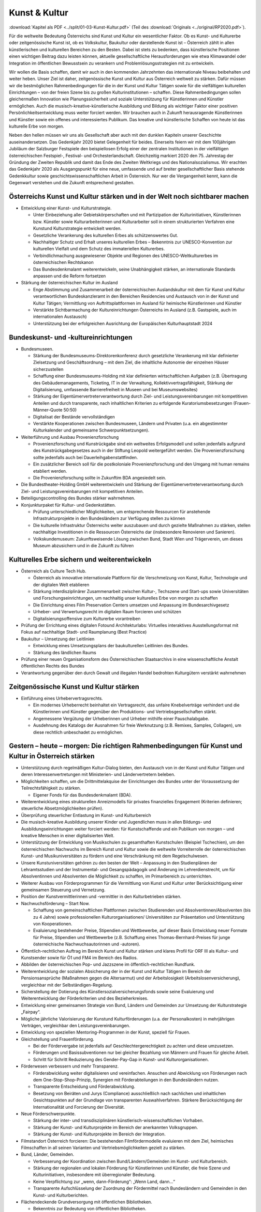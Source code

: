 --------------
Kunst & Kultur
--------------

:download:`Kapitel als PDF <../split/01-03-Kunst-Kultur.pdf>` (Teil des :download:`Originals <../original/RP2020.pdf>`).

Für die weltweite Bedeutung Österreichs sind Kunst und Kultur ein wesentlicher Faktor. Ob es Kunst- und Kulturerbe oder zeitgenössische Kunst ist, ob es Volkskultur, Baukultur oder darstellende Kunst ist – Österreich zählt in allen künstlerischen und kulturellen Bereichen zu den Besten. Dabei ist stets zu bedenken, dass künstlerische Positionen einen wichtigen Beitrag dazu leisten können, aktuelle gesellschaftliche Herausforderungen wie etwa Klimawandel oder Integration im öffentlichen Bewusstsein zu verankern und Problemlösungsstrategien mit zu entwickeln.

Wir wollen die Basis schaffen, damit wir auch in den kommenden Jahrzehnten das internationale Niveau beibehalten und weiter heben. Unser Ziel ist daher, zeitgenössische Kunst und Kultur aus Österreich weltweit zu stärken. Dafür müssen wir die bestmöglichen Rahmenbedingungen für die in der Kunst und Kultur Tätigen sowie für die vielfältigen kulturellen Einrichtungen – von der freien Szene bis zu großen Kulturinstitutionen – schaffen. Diese Rahmenbedingungen sollen gleichermaßen Innovation wie Planungssicherheit und soziale Unterstützung für Künstlerinnen und Künstler ermöglichen. Auch die musisch-kreative-künstlerische Ausbildung und Bildung als wichtiger Faktor einer positiven Persönlichkeitsentwicklung muss weiter forciert werden. Wir brauchen auch in Zukunft herausragende Künstlerinnen und Künstler sowie ein offenes und interessiertes Publikum. Das kreative und künstlerische Schaffen von heute ist das kulturelle Erbe von morgen.

Neben den hellen müssen wir uns als Gesellschaft aber auch mit den dunklen Kapiteln unserer Geschichte auseinandersetzen. Das Gedenkjahr 2020 bietet Gelegenheit für beides. Einerseits feiern wir mit dem 100jährigen Jubiläum der Salzburger Festspiele den beispiellosen Erfolg einer der zentralen Institutionen in der vielfältigen österreichischen Festspiel-, Festival- und Orchesterlandschaft. Gleichzeitig markiert 2020 den 75. Jahrestag der Gründung der Zweiten Republik und damit das Ende des Zweiten Weltkriegs und des Nationalsozialismus. Wir erachten das Gedenkjahr 2020 als Ausgangspunkt für eine neue, umfassende und auf breiter gesellschaftlicher Basis stehende Gedenkkultur sowie geschichtswissenschaftlichen Arbeit in Österreich. Nur wer die Vergangenheit kennt, kann die Gegenwart verstehen und die Zukunft entsprechend gestalten.

Österreichs Kunst und Kultur stärken und in der Welt noch sichtbarer machen
---------------------------------------------------------------------------

- Entwicklung einer Kunst- und Kulturstrategie.

  * Unter Einbeziehung aller Gebietskörperschaften und mit Partizipation der Kulturinitiativen, Künstlerinnen bzw. Künstler sowie Kulturarbeiterinnen und Kulturarbeiter soll in einem strukturierten Verfahren eine Kunstund Kulturstrategie entwickelt werden.
  * Gesetzliche Verankerung des kulturellen Erbes als schützenswertes Gut.
  * Nachhaltiger Schutz und Erhalt unseres kulturellen Erbes – Bekenntnis zur UNESCO-Konvention zur kulturellen Vielfalt und dem Schutz des immateriellen Kulturerbes.
  * Verbindlichmachung ausgewiesener Objekte und Regionen des UNESCO-Weltkulturerbes im österreichischen Rechtskanon
  * Das Bundesdenkmalamt weiterentwickeln, seine Unabhängigkeit stärken, an internationale Standards anpassen und die Reform fortsetzen

- Stärkung der österreichischen Kultur im Ausland

  * Enge Abstimmung und Zusammenarbeit der österreichischen Auslandskultur mit dem für Kunst und Kultur verantwortlichen Bundeskanzleramt in den Bereichen Residencies und Austausch von in der Kunst und Kultur Tätigen; Vermittlung von Auftrittsplattformen im Ausland für heimische Künstlerinnen und Künstler
  * Verstärkte Sichtbarmachung der Kultureinrichtungen Österreichs im Ausland (z.B. Gastspiele, auch im internationalen Austausch)
  * Unterstützung bei der erfolgreichen Ausrichtung der Europäischen Kulturhauptstadt 2024

Bundeskunst- und -kultureinrichtungen
-------------------------------------

- Bundesmuseen.

  * Stärkung der Bundesmuseums-Direktorenkonferenz durch gesetzliche Verankerung mit klar definierter Zielsetzung und Geschäftsordnung – mit dem Ziel, die inhaltliche Autonomie der einzelnen Häuser sicherzustellen
  * Schaffung einer Bundesmuseums-Holding mit klar definierten wirtschaftlichen Aufgaben (z.B. Übertragung des Gebäudemanagements, Ticketing, IT in der Verwaltung, Kollektivvertragsfähigkeit, Stärkung der Digitalisierung, umfassende Barrierefreiheit in Museen und bei Museumswebsites)
  * Stärkung der Eigentümervertreterverantwortung durch Ziel- und Leistungsvereinbarungen mit kompetitiven Anteilen und durch transparente, nach inhaltlichen Kriterien zu erfolgende Kuratoriumsbesetzungen (Frauen-Männer-Quote 50:50)
  * Digitalisat der Bestände vervollständigen
  * Verstärkte Kooperationen zwischen Bundesmuseen, Ländern und Privaten (u.a. ein abgestimmter Kulturkalender und gemeinsame Schwerpunktsetzungen).

- Weiterführung und Ausbau Provenienzforschung

  * Provenienzforschung und Kunstrückgabe sind ein weltweites Erfolgsmodell und sollen jedenfalls aufgrund des Kunstrückgabegesetzes auch in der Stiftung Leopold weitergeführt werden. Die Provenienzforschung sollte jedenfalls auch bei Dauerleihgabenstattfinden.
  * Ein zusätzlicher Bereich soll für die postkoloniale Provenienzforschung und den Umgang mit human remains etabliert werden.
  * Die Provenienzforschung sollte in Zukunftim BDA angesiedelt sein.

- Die Bundestheater-Holding GmbH weiterentwickeln und Stärkung der Eigentümervertreterverantwortung durch Ziel- und Leistungsvereinbarungen mit kompetitiven Anteilen.

- Beteiligungscontrolling des Bundes stärker wahrnehmen.

- Konjunkturpaket für Kultur- und Gedenkstätten.

  * Prüfung unterschiedlicher Möglichkeiten, um entsprechende Ressourcen für anstehende Infrastrukturprojekte in den Bundesländern zur Verfügung stellen zu können
  * Die kulturelle Infrastruktur Österreichs weiter auszubauen und durch gezielte Maßnahmen zu stärken, stellen nachhaltige Investitionen in die Ressourcen Österreichs dar (insbesondere Renovieren und Sanieren).
  * Volkskundemuseum: Zukunftsweisende Lösung zwischen Bund, Stadt Wien und Trägerverein, um dieses Museum abzusichern und in die Zukunft zu führen

Kulturelles Erbe sichern und weiterentwickeln
---------------------------------------------

- Österreich als Culture Tech Hub.

  * Österreich als innovative internationale Plattform für die Verschmelzung von Kunst, Kultur, Technologie und der digitalen Welt etablieren
  * Stärkung interdisziplinärer Zusammenarbeit zwischen Kultur-, Techszene und Start-ups sowie Universitäten und Forschungseinrichtungen, um nachhaltig unser kulturelles Erbe von morgen zu schaffen
  * Die Einrichtung eines Film Preservation Centers umsetzen und Anpassung im Bundesarchivgesetz
  * Urheber- und Verwertungsrecht im digitalen Raum forcieren und schützen
  * Digitalisierungsoffensive zum Kulturerbe vorantreiben

- Prüfung der Errichtung eines digitalen Fotound Architekturlabs: Virtuelles interaktives Ausstellungsformat mit Fokus auf nachhaltige Stadt- und Raumplanung (Best Practice)

- Baukultur – Umsetzung der Leitlinien

  * Entwicklung eines Umsetzungsplans der baukulturellen Leitlinien des Bundes.
  * Stärkung des ländlichen Raums

- Prüfung einer neuen Organisationsform des Österreichischen Staatsarchivs in eine wissenschaftliche Anstalt öffentlichen Rechts des Bundes

- Verantwortung gegenüber den durch Gewalt und illegalen Handel bedrohten Kulturgütern verstärkt wahrnehmen

Zeitgenössische Kunst und Kultur stärken
----------------------------------------

- Einführung eines Urhebervertragsrechts.

  * Ein modernes Urheberrecht beinhaltet ein Vertragsrecht, das unfaire Knebelverträge verhindert und die Künstlerinnen und Künstler gegenüber den Produktions- und Vertriebsgesellschaften stärkt.
  * Angemessene Vergütung der Urheberinnen und Urheber mithilfe einer Pauschalabgabe.
  * Ausdehnung des Katalogs der Ausnahmen für freie Werknutzung (z.B. Remixes, Samples, Collagen), um diese rechtlich unbeschadet zu ermöglichen.

Gestern – heute – morgen: Die richtigen Rahmenbedingungen für Kunst und Kultur in Österreich stärken
----------------------------------------------------------------------------------------------------

- Unterstützung durch regelmäßigen Kultur-Dialog bieten, den Austausch von in der Kunst und Kultur Tätigen und deren Interessenvertretungen mit Ministerien- und Ländervertretern beleben.

- Möglichkeiten schaffen, um die Drittmittelakquise der Einrichtungen des Bundes unter der Voraussetzung der Teilrechtsfähigkeit zu stärken.

  * Eigener Fonds für das Bundesdenkmalamt (BDA).

- Weiterentwicklung eines strukturellen Anreizmodells für privates finanzielles Engagement (Kriterien definieren; steuerliche Absetzmöglichkeiten prüfen).

- Überprüfung steuerlicher Entlastung im Kunst- und Kulturbereich

- Die musisch-kreative Ausbildung unserer Kinder und Jugendlichen muss in allen Bildungs- und Ausbildungseinrichtungen weiter forciert werden: für Kunstschaffende und ein Publikum von morgen – und kreative Menschen in einer digitalisierten Welt.

- Unterstützung der Entwicklung von Musikschulen zu gesamthaften Kunstschulen (Beispiel Tschechien), um den österreichischen Nachwuchs im Bereich Kunst und Kultur sowie die weltweite Vorreiterrolle der österreichischen Kunst- und Musikuniversitäten zu fördern und eine Verschränkung mit dem Regelschulwesen.

- Unsere Kunstuniversitäten gehören zu den besten der Welt – Anpassung in den Studienplänen der Lehramtsstudien und der Instrumental- und Gesangspädagogik und Änderung im Lehrerdienstrecht, um für Absolventinnen und Absolventen die Möglichkeit zu schaffen, im Primarbereich zu unterrichten.

- Weiterer Ausbau von Förderprogrammen für die Vermittlung von Kunst und Kultur unter Berücksichtigung einer gemeinsamen Steuerung und Vernetzung.

- Position der Kunstvermittlerinnen und -vermittler in den Kulturbetrieben stärken.

- Nachwuchsförderung – Start Now.

  * Schaffung von gemeinschaftlichen Plattformen zwischen Studierenden und Absolventinnen/Absolventen (bis zu 4 Jahre) sowie professionellen Kulturorganisationen/ Universitäten zur Präsentation und Unterstützung von Kooperationen.
  * Evaluierung bestehender Preise, Stipendien und Wettbewerbe, auf dieser Basis Entwicklung neuer Formate für Preise, Stipendien und Wettbewerbe (z.B. Schaffung eines Thomas-Bernhard-Preises für junge österreichische Nachwuchsautorinnen und -autoren).

- Öffentlich-rechtlichen Auftrag im Bereich Kunst und Kultur stärken und klares Profil für ORF III als Kultur- und Kunstsender sowie für Ö1 und FM4 im Bereich des Radios.

- Abbilden der österreichischen Pop- und Jazzszene im öffentlich-rechtlichen Rundfunk.

- Weiterentwicklung der sozialen Absicherung der in der Kunst und Kultur Tätigen im Bereich der Pensionsansprüche (Maßnahmen gegen die Altersarmut) und der Arbeitslosigkeit (Arbeitslosenversicherung), vergleichbar mit der Selbständigen-Regelung.

- Sicherstellung der Dotierung des Künstlersozialversicherungsfonds sowie seine Evaluierung und Weiterentwicklung der Förderkriterien und des Bezieherkreises.

- Entwicklung einer gemeinsamen Strategie von Bund, Ländern und Gemeinden zur Umsetzung der Kulturstrategie „Fairpay“.

- Mögliche jährliche Valorisierung der Kunstund Kulturförderungen (u.a. der Personalkosten) in mehrjährigen Verträgen, vergleichbar den Leistungsvereinbarungen.

- Entwicklung von speziellen Mentoring-Programmen in der Kunst, speziell für Frauen.

- Gleichstellung und Frauenförderung.

  * Bei der Fördervergabe ist jedenfalls auf Geschlechtergerechtigkeit zu achten und diese umzusetzen.
  * Förderungen und Basissubventionen nur bei gleicher Bezahlung von Männern und Frauen für gleiche Arbeit.
  * Schritt für Schritt Reduzierung des Gender-Pay-Gap in Kunst- und Kulturorganisationen.

- Förderwesen verbessern und mehr Transparenz.

  * Förderabwicklung weiter digitalisieren und vereinfachen. Ansuchen und Abwicklung von Förderungen nach dem One-Stop-Shop-Prinzip, Synergien mit Förderabteilungen in den Bundesländern nutzen.
  * Transparente Entscheidung und Förderabwicklung.
  * Besetzung von Beiräten und Jurys (Compliance) ausschließlich nach sachlichen und inhaltlichen Gesichtspunkten auf der Grundlage von transparenten Auswahlverfahren. Stärkere Berücksichtigung der Internationalität und Forcierung der Diversität.

- Neue Förderschwerpunkte.

  * Stärkung der inter- und transdisziplinären künstlerisch-wissenschaftlichen Vorhaben.
  * Stärkung der Kunst- und Kulturprojekte im Bereich der anerkannten Volksgruppen.
  * Stärkung der Kunst- und Kulturprojekte im Bereich der Integration.

- Filmstandort Österreich forcieren: Die bestehenden Filmfördermodelle evaluieren mit dem Ziel, heimisches Filmschaffen in all seinen Varianten und Vertriebsmöglichkeiten gezielt zu stärken.

- Bund, Länder, Gemeinden.

  * Verbesserung der Koordination zwischen Bund/Ländern/Gemeinden im Kunst- und Kulturbereich.
  * Stärkung der regionalen und lokalen Förderung für Künstlerinnen und Künstler, die freie Szene und Kulturinitiativen, insbesondere mit überregionaler Bedeutung.
  * Keine Verpflichtung zur „wenn, dann-Förderung“: „Wenn Land, dann…“
  * Transparente Aufschlüsselung der Zuordnung der Fördermittel nach Bundesländern und Gemeinden in den Kunst- und Kulturberichten.

- Flächendeckende Grundversorgung mit öffentlichen Bibliotheken.

  * Bekenntnis zur Bedeutung von öffentlichen Bibliotheken.

- Entwicklung eines Masterplanes.
- Unterstützung der Weiterbildung von (ehrenamtlichen) Mitarbeiterinnen und Mitarbeitern.
- Koordinierung der Bibliotheken bei der Anschaffung von Lizenzen.
- Erweiterung der Öffnungszeiten (Sonntagsöffnung) der Österreichischen Nationalbibliothek (ÖNB).

  * Verwertungsgesellschaften.
  * Umfassende Evaluierung der Verwertungsgesellschaften vor allem hinsichtlich wirtschaftlicher Synergien und Transparenz im Interesse der Urheberinnen und Urheber.
  * Stärkung der Aufsichtsbehörde.
  * Vereinfachte Verfahren bei Lizenzvergaben.
  * Kulturpass für Menschen mit finanziellen Engpässen in Anlehnung an das Konzept „Hunger auf Kunst und Kultur“.

Gedenkkultur
------------

- Entwicklung einer Gedenkstrategie mit dem Ziel, die unterschiedlichen Rechtsträger der österreichischen Gedenkstätten, Sammlungen und Museen zusammenzuführen unter dem Dach des Parlaments und die dauerhafte Finanzierung sicherzustellen

- Stärkung des Dokumentationsarchivs des österreichischen Widerstandes (DÖW) und Schaffung einer Forschungs- und Dokumentationsstelle für Antisemitismus, für den religiös motivierter politischer Extremismus (politischer Islam) und für den Rassismus im 21. Jahrhundert

- Ankauf und Weiterentwicklung der Gedenkstätte KZ Mauthausen-Gusen

- Stärkung der Erinnerungskultur für Jugendliche inner- und außerhalb der Schulen